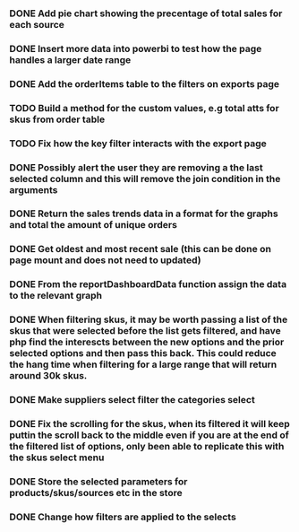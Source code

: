 *** DONE Add pie chart showing the precentage of total sales for each source
CLOSED: [2021-07-14 Wed 08:23]
:LOGBOOK:
- State "DONE"       from "TODO"       [2021-07-14 Wed 08:23]
:END:


*** DONE Insert more data into powerbi to test how the page handles a larger date range
CLOSED: [2021-07-26 Mon 10:37]
:LOGBOOK:
- State "DONE"       from "TODO"       [2021-07-26 Mon 10:37]
:END:

*** DONE Add the orderItems table to the filters on exports page
CLOSED: [2021-08-18 Wed 16:16]
:LOGBOOK:
- State "DONE"       from "TODO"       [2021-08-18 Wed 16:16]
:END:

*** TODO Build a method for the custom values, e.g total atts for skus from order table

*** TODO Fix how the key filter interacts with the export page

*** DONE Possibly alert the user they are removing a the last selected column and this will remove the join condition in the arguments
CLOSED: [2021-08-31 Tue 08:07]
:LOGBOOK:
- State "DONE"       from "TODO"       [2021-08-31 Tue 08:07]
:END:

*** DONE Return the sales trends data in a format for the graphs and total the amount of unique orders
CLOSED: [2021-07-21 Wed 16:18]
:LOGBOOK:
- State "DONE"       from "TODO"       [2021-07-21 Wed 16:18]
:END:


*** DONE Get oldest and most recent sale (this can be done on page mount and does not need to updated)
CLOSED: [2021-07-14 Wed 08:22]
:LOGBOOK:
- State "DONE"       from "TODO"       [2021-07-14 Wed 08:22]
:END:


*** DONE From the reportDashboardData function assign the data to the relevant graph

*** DONE When filtering skus, it may be worth passing a list of the skus that were selected before the list gets filtered, and have php find the interescts between the new options and the prior selected options and then pass this back. This could reduce the hang time when filtering for a large range that will return around 30k skus.

*** DONE Make suppliers select filter the categories select

*** DONE Fix the scrolling for the skus, when its filtered it will keep puttin the scroll back to the middle even if you  are at the end of the filtered list of options, only been able to replicate this with the skus select menu

*** DONE Store the selected parameters for products/skus/sources etc in the store

*** DONE Change how filters are applied to the selects
